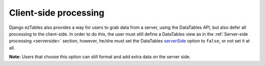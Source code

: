 Client-side processing
======================

Django ezTables also provides a way for users to grab data from a server, using
the DataTables API, but also defer all processing to the client-side. In order
to do this, the user must still define a DataTables view as in the :ref:`Server-side
processing <serverside>` section, however, he/she must set the DataTables `serverSide
<https://datatables.net/reference/option/serverSide>`_ option to ``false``, or
not set it at all.

**Note:** Users that choose this option can still format and add extra data on
the server side.
